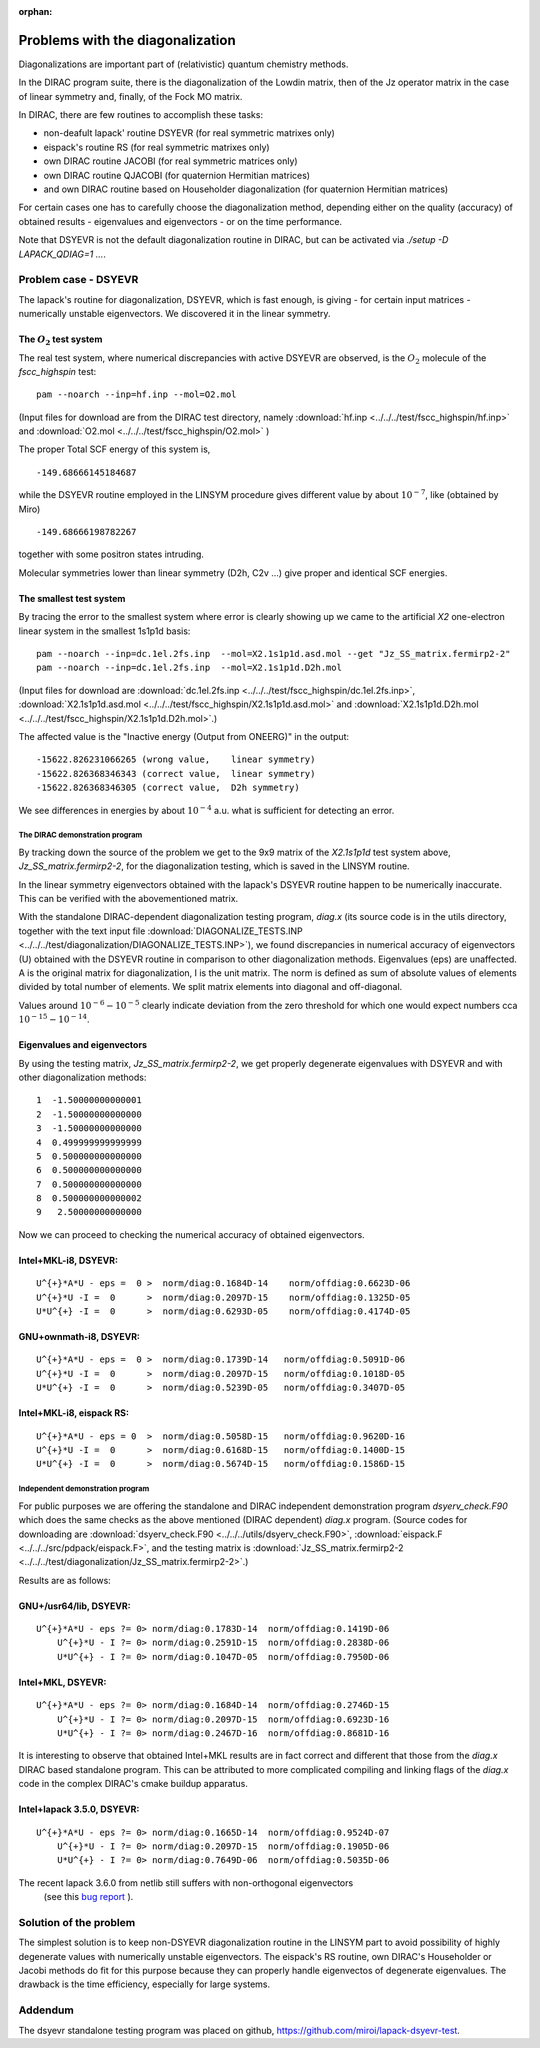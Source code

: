 :orphan:
 

=================================
Problems with the diagonalization 
=================================

Diagonalizations are important part of (relativistic) quantum chemistry methods.

In the DIRAC program suite, there is the diagonalization of the Lowdin matrix, then of the Jz operator matrix in the case of linear symmetry
and, finally, of the Fock MO matrix.

In DIRAC, there are few routines to accomplish these tasks:

* non-deafult lapack' routine DSYEVR (for real symmetric matrixes only)
 
* eispack's routine RS  (for real symmetric matrixes only)

* own DIRAC routine JACOBI (for real symmetric matrices only)

* own DIRAC routine QJACOBI (for quaternion Hermitian matrices)

* and own DIRAC routine based on Householder diagonalization (for quaternion Hermitian matrices)

For certain cases one has to carefully choose the diagonalization method, depending either on the quality (accuracy)
of obtained results - eigenvalues and eigenvectors - or on the time performance.

Note that DSYEVR is not the default diagonalization routine in DIRAC, but can be activated via *./setup -D LAPACK_QDIAG=1 ...*.


Problem case - DSYEVR
=====================

The lapack's routine for diagonalization, DSYEVR, which is fast enough, is giving - for certain input matrices - 
numerically unstable eigenvectors. 
We discovered it in the linear symmetry.

The :math:`O_2` test system
---------------------------
The real test system, where numerical discrepancies with active DSYEVR are observed, is the :math:`O_2`  molecule of the *fscc_highspin* test: ::
  
 pam --noarch --inp=hf.inp --mol=O2.mol

(Input files for download are from the DIRAC test directory, namely :download:`hf.inp <../../../test/fscc_highspin/hf.inp>` and
:download:`O2.mol <../../../test/fscc_highspin/O2.mol>` )

The proper Total SCF energy of this system is, ::

  -149.68666145184687

while the DSYEVR routine employed in the LINSYM procedure gives different value by about :math:`10^{-7}`, like (obtained by Miro) ::

  -149.68666198782267

together with some positron states intruding.

Molecular symmetries lower than linear symmetry (D2h, C2v ...) give proper and identical SCF energies.


The smallest test system
------------------------
By tracing the error to the smallest system where error is clearly showing up we came to the artificial *X2* one-electron linear system 
in the smallest 1s1p1d basis: ::

 pam --noarch --inp=dc.1el.2fs.inp  --mol=X2.1s1p1d.asd.mol --get "Jz_SS_matrix.fermirp2-2"
 pam --noarch --inp=dc.1el.2fs.inp  --mol=X2.1s1p1d.D2h.mol

(Input files for download are :download:`dc.1el.2fs.inp <../../../test/fscc_highspin/dc.1el.2fs.inp>`,
:download:`X2.1s1p1d.asd.mol <../../../test/fscc_highspin/X2.1s1p1d.asd.mol>` and
:download:`X2.1s1p1d.D2h.mol <../../../test/fscc_highspin/X2.1s1p1d.D2h.mol>`.)

The affected value is the "Inactive energy (Output from ONEERG)" in the output: ::

  -15622.826231066265 (wrong value,    linear symmetry)
  -15622.826368346343 (correct value,  linear symmetry)
  -15622.826368346305 (correct value,  D2h symmetry)

We see differences in energies by about :math:`10^{-4}` a.u. what is sufficient for detecting an error.


-------------------------------
The DIRAC demonstration program 
-------------------------------
By tracking down the source of the problem we get to the 9x9 matrix of the *X2.1s1p1d* test system above, *Jz_SS_matrix.fermirp2-2*, 
for the diagonalization testing, which is saved in the LINSYM routine.

In the linear symmetry eigenvectors obtained with the lapack's DSYEVR routine happen to be numerically inaccurate. 
This can be verified with the abovementioned matrix.

With the standalone DIRAC-dependent diagonalization testing program, *diag.x* (its source code is in the utils directory, 
together with the text input file :download:`DIAGONALIZE_TESTS.INP <../../../test/diagonalization/DIAGONALIZE_TESTS.INP>`), 
we found discrepancies 
in numerical accuracy of eigenvectors (U)
obtained with the DSYEVR routine in comparison to other diagonalization methods. Eigenvalues (eps) are unaffected. 
A is the original matrix for diagonalization, I is the unit matrix. The norm is defined as sum of absolute values of elements divided by total number of elements.
We split matrix elements into diagonal and off-diagonal.

Values around :math:`10^{-6} - 10^{-5}` clearly indicate deviation from  the zero threshold for which one would expect 
numbers cca :math:`10^{-15} - 10^{-14}`.

Eigenvalues and eigenvectors
----------------------------
By using the testing matrix, *Jz_SS_matrix.fermirp2-2*, we get properly degenerate eigenvalues
with DSYEVR and with other diagonalization methods:

::

                     1  -1.50000000000001
                     2  -1.50000000000000
                     3  -1.50000000000000
                     4  0.499999999999999
                     5  0.500000000000000
                     6  0.500000000000000
                     7  0.500000000000000
                     8  0.500000000000002
                     9   2.50000000000000

Now we can proceed to checking the numerical accuracy of obtained eigenvectors.

Intel+MKL-i8, DSYEVR:
---------------------
::

 U^{+}*A*U - eps =  0 >  norm/diag:0.1684D-14    norm/offdiag:0.6623D-06
 U^{+}*U -I =  0      >  norm/diag:0.2097D-15    norm/offdiag:0.1325D-05
 U*U^{+} -I =  0      >  norm/diag:0.6293D-05    norm/offdiag:0.4174D-05

GNU+ownmath-i8, DSYEVR:
-----------------------
::

 U^{+}*A*U - eps =  0 >  norm/diag:0.1739D-14   norm/offdiag:0.5091D-06
 U^{+}*U -I =  0      >  norm/diag:0.2097D-15   norm/offdiag:0.1018D-05
 U*U^{+} -I =  0      >  norm/diag:0.5239D-05   norm/offdiag:0.3407D-05

Intel+MKL-i8, eispack RS:
-------------------------
::

 U^{+}*A*U - eps = 0  >  norm/diag:0.5058D-15   norm/offdiag:0.9620D-16
 U^{+}*U -I =  0      >  norm/diag:0.6168D-15   norm/offdiag:0.1400D-15
 U*U^{+} -I =  0      >  norm/diag:0.5674D-15   norm/offdiag:0.1586D-15


---------------------------------
Independent demonstration program 
---------------------------------
For public purposes we are offering the standalone and DIRAC independent demonstration program *dsyerv_check.F90*
which does the same checks as the above mentioned (DIRAC dependent) *diag.x* program.
(Source codes for downloading are :download:`dsyerv_check.F90 <../../../utils/dsyerv_check.F90>`,
:download:`eispack.F <../../../src/pdpack/eispack.F>`,  and the testing matrix is
:download:`Jz_SS_matrix.fermirp2-2 <../../../test/diagonalization/Jz_SS_matrix.fermirp2-2>`.) 

Results are as follows:

GNU+/usr64/lib, DSYEVR:
-----------------------
::

 U^{+}*A*U - eps ?= 0> norm/diag:0.1783D-14  norm/offdiag:0.1419D-06
     U^{+}*U - I ?= 0> norm/diag:0.2591D-15  norm/offdiag:0.2838D-06
     U*U^{+} - I ?= 0> norm/diag:0.1047D-05  norm/offdiag:0.7950D-06

Intel+MKL, DSYEVR:
------------------
::

 U^{+}*A*U - eps ?= 0> norm/diag:0.1684D-14  norm/offdiag:0.2746D-15
     U^{+}*U - I ?= 0> norm/diag:0.2097D-15  norm/offdiag:0.6923D-16
     U*U^{+} - I ?= 0> norm/diag:0.2467D-16  norm/offdiag:0.8681D-16

It is interesting to observe that obtained Intel+MKL results are in fact correct and 
different that those from the *diag.x*  DIRAC based standalone program.
This can be attributed to more complicated compiling and linking flags 
of the *diag.x* code in the complex DIRAC's cmake buildup apparatus.

Intel+lapack 3.5.0, DSYEVR:
---------------------------
::

 U^{+}*A*U - eps ?= 0> norm/diag:0.1665D-14  norm/offdiag:0.9524D-07
     U^{+}*U - I ?= 0> norm/diag:0.2097D-15  norm/offdiag:0.1905D-06
     U*U^{+} - I ?= 0> norm/diag:0.7649D-06  norm/offdiag:0.5035D-06

The recent lapack 3.6.0 from netlib still suffers with non-orthogonal eigenvectors
 (see this `bug report <https://github.com/Reference-LAPACK/lapack/issues/151>`_ ).

Solution of the problem
=======================
The simplest solution is to keep non-DSYEVR diagonalization routine in the LINSYM part to avoid possibility of highly degenerate values with numerically unstable eigenvectors. 
The eispack's RS routine, own DIRAC's Householder or Jacobi methods do fit for this purpose because
they can properly handle eigenvectos of 
degenerate eigenvalues. The drawback is the time efficiency, especially for large systems.

Addendum
========
The dsyevr standalone testing program was placed on github, https://github.com/miroi/lapack-dsyevr-test.
